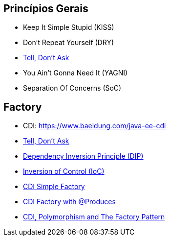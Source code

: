 == Princípios Gerais

- Keep It Simple Stupid (KISS)
- Don’t Repeat Yourself (DRY)
- https://martinfowler.com/bliki/TellDontAsk.html[Tell, Don’t Ask]
- You Ain’t Gonna Need It (YAGNI)
- Separation Of Concerns (SoC)

== Factory

- CDI: https://www.baeldung.com/java-ee-cdi
- https://martinfowler.com/bliki/TellDontAsk.html[Tell, Don’t Ask]
- https://en.wikipedia.org/wiki/Dependency_inversion_principle[Dependency Inversion Principle (DIP)]
- https://en.wikipedia.org/wiki/Inversion_of_control[Inversion of Control (IoC)]
- https://elmland.blog/2018/09/07/cdi-simple-factory-pattern-annotationliteral/[CDI Simple Factory]
- https://dzone.com/articles/cdi-and-the-produces-annotation-for-factory[CDI Factory with @Produces]
- http://www.thedevpiece.com/cdi-polymorphism-and-the-factory-pattern/[CDI, Polymorphism and The Factory Pattern]
